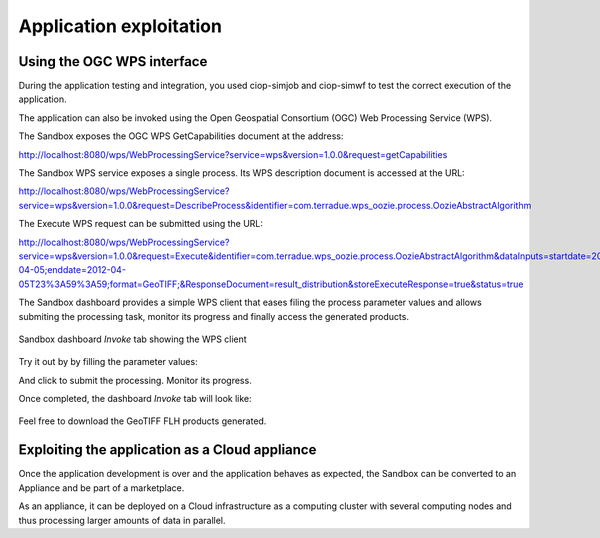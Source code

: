 Application exploitation
========================

Using the OGC WPS interface
+++++++++++++++++++++++++++

During the application testing and integration, you used ciop-simjob and ciop-simwf to test the correct execution of the application.

The application can also be invoked using the Open Geospatial Consortium (OGC) Web Processing Service (WPS). 

The Sandbox exposes the OGC WPS GetCapabilities document at the address:

http://localhost:8080/wps/WebProcessingService?service=wps&version=1.0.0&request=getCapabilities

The Sandbox WPS service exposes a single process. Its WPS description document is accessed at the URL:

http://localhost:8080/wps/WebProcessingService?service=wps&version=1.0.0&request=DescribeProcess&identifier=com.terradue.wps_oozie.process.OozieAbstractAlgorithm

The Execute WPS request can be submitted using the URL: 

http://localhost:8080/wps/WebProcessingService?service=wps&version=1.0.0&request=Execute&identifier=com.terradue.wps_oozie.process.OozieAbstractAlgorithm&dataInputs=startdate=2012-04-05;enddate=2012-04-05T23%3A59%3A59;format=GeoTIFF;&ResponseDocument=result_distribution&storeExecuteResponse=true&status=true

The Sandbox dashboard provides a simple WPS client that eases filing the process parameter values and allows submiting the processing task, monitor its progress and finally access the generated products.

.. figure:: assets/dashboard_wps.png
  :width: 500px
  :align: center
  :alt: Sandbox dashboard WPS tab
  :figclass: align-center

  Sandbox dashboard *Invoke* tab showing the WPS client 
  
Try it out by by filling the parameter values:

=========  ===================
Parameter  Value
========== ===================
Start date 2012-04-05T00:00:00
Stop date  2012-04-05T23:59:59
Format     GeoTIFF
========== ===================

.. |run_process_button| image:: assets/rdf_logo.png
  :width: 100pt
  :height: 20pt

And click |run_process_button| to submit the processing. Monitor its progress.

Once completed, the dashboard *Invoke* tab will look like:

.. figure:: assets/dashboard_wps.png
  :width: 500px
  :align: center
  :alt: Sandbox dashboard WPS tab
  :figclass: align-center

Feel free to download the GeoTIFF FLH products generated.

Exploiting the application as a Cloud appliance
+++++++++++++++++++++++++++++++++++++++++++++++

Once the application development is over and the application behaves as expected, the Sandbox can be converted to an Appliance and be part of a marketplace.

As an appliance, it can be deployed on a Cloud infrastructure as a computing cluster with several computing nodes and thus processing larger amounts of data in parallel.
